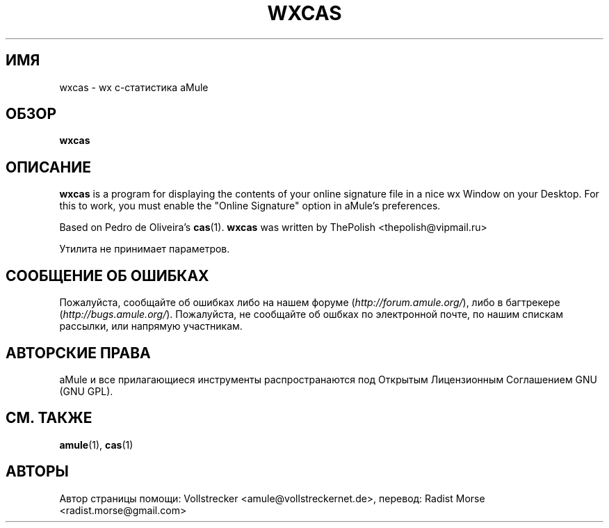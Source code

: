 .\"*******************************************************************
.\"
.\" This file was generated with po4a. Translate the source file.
.\"
.\"*******************************************************************
.TH WXCAS 1 "Январь 2010" wxCas "утилиты aMule"
.als B_untranslated B
.SH ИМЯ
wxcas \- wx c\-статистика aMule
.SH ОБЗОР
.B_untranslated wxcas
.SH ОПИСАНИЕ
\fBwxcas\fP is a program for displaying the contents of your online signature
file in a nice wx Window on your Desktop.  For this to work, you must enable
the "Online Signature" option in aMule's preferences.

Based on Pedro de Oliveira's \fBcas\fP(1).  \fBwxcas\fP was written by ThePolish
<thepolish@vipmail.ru>

Утилита не принимает параметров.
.SH "СООБЩЕНИЕ ОБ ОШИБКАХ"
Пожалуйста, сообщайте об ошибках либо на нашем форуме
(\fIhttp://forum.amule.org/\fP), либо в багтрекере
(\fIhttp://bugs.amule.org/\fP). Пожалуйста, не сообщайте об ошбках по
электронной почте, по нашим спискам рассылки, или напрямую участникам.
.SH "АВТОРСКИЕ ПРАВА"
aMule и все прилагающиеся инструменты распространаются под Открытым
Лицензионным Соглашением GNU (GNU GPL).
.SH "СМ. ТАКЖЕ"
.B_untranslated amule\fR(1), \fBcas\fR(1)
.SH АВТОРЫ
Автор страницы помощи: Vollstrecker <amule@vollstreckernet.de>,
перевод: Radist Morse <radist.morse@gmail.com>
